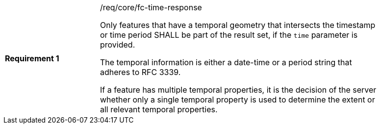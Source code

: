 [width="90%",cols="2,6a"]
|===
|*Requirement {counter:req-id}* |/req/core/fc-time-response +

Only features that have a temporal geometry that intersects the timestamp or
time period SHALL be part of the result set, if the `time` parameter is provided.

The temporal information is either a date-time or a period string that
adheres to RFC 3339.

If a feature has multiple temporal properties, it is the decision of the
server whether only a single temporal property is used to determine
the extent or all relevant temporal properties.
|===
